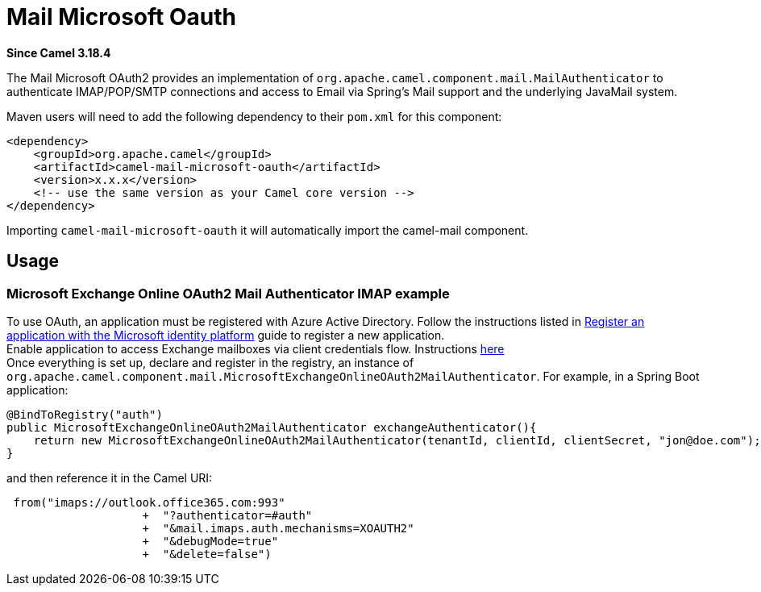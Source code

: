 = Mail Microsoft Oauth Component
:doctitle: Mail Microsoft Oauth
:shortname: mail-microsoft-oauth
:artifactid: camel-mail-microsoft-oauth
:description: Camel Mail OAuth2 Authenticator for Microsoft Exchange Online
:since: 3.18.4
:supportlevel: Stable
:tabs-sync-option:

//Manually maintained attributes
:camel-spring-boot-name: mail-microsoft-oauth

*Since Camel {since}*


The Mail Microsoft OAuth2 provides an implementation of `org.apache.camel.component.mail.MailAuthenticator` to authenticate IMAP/POP/SMTP connections and access to Email via Spring's Mail support and the underlying JavaMail system.

Maven users will need to add the following dependency to their `pom.xml`
for this component:

[source,xml]
------------------------------------------------------------
<dependency>
    <groupId>org.apache.camel</groupId>
    <artifactId>camel-mail-microsoft-oauth</artifactId>
    <version>x.x.x</version>
    <!-- use the same version as your Camel core version -->
</dependency>
------------------------------------------------------------

Importing `camel-mail-microsoft-oauth` it will automatically import the camel-mail component.

== Usage

=== Microsoft Exchange Online OAuth2 Mail Authenticator IMAP example

To use OAuth, an application must be registered with Azure Active Directory.
Follow the instructions listed in https://learn.microsoft.com/en-us/azure/active-directory/develop/quickstart-register-app[Register an application with the Microsoft identity platform] guide to register a new application. +
Enable application to access Exchange mailboxes via client credentials flow. Instructions https://learn.microsoft.com/en-us/exchange/client-developer/legacy-protocols/how-to-authenticate-an-imap-pop-smtp-application-by-using-oauth[here] +
Once everything is set up, declare and register in the registry, an instance of `org.apache.camel.component.mail.MicrosoftExchangeOnlineOAuth2MailAuthenticator`.
For example, in a Spring Boot application:

[source,java]
---------------------------------------------------------------------------------
@BindToRegistry("auth")
public MicrosoftExchangeOnlineOAuth2MailAuthenticator exchangeAuthenticator(){
    return new MicrosoftExchangeOnlineOAuth2MailAuthenticator(tenantId, clientId, clientSecret, "jon@doe.com");
}
---------------------------------------------------------------------------------

and then reference it in the Camel URI:

[source,java]
---------------------------------------------------------------------------------------
 from("imaps://outlook.office365.com:993"
                    +  "?authenticator=#auth"
                    +  "&mail.imaps.auth.mechanisms=XOAUTH2"
                    +  "&debugMode=true"
                    +  "&delete=false")
---------------------------------------------------------------------------------------
